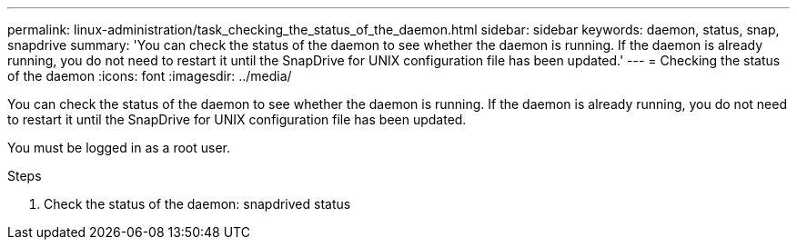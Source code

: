 ---
permalink: linux-administration/task_checking_the_status_of_the_daemon.html
sidebar: sidebar
keywords: daemon, status, snap, snapdrive
summary: 'You can check the status of the daemon to see whether the daemon is running. If the daemon is already running, you do not need to restart it until the SnapDrive for UNIX configuration file has been updated.'
---
= Checking the status of the daemon
:icons: font
:imagesdir: ../media/

[.lead]
You can check the status of the daemon to see whether the daemon is running. If the daemon is already running, you do not need to restart it until the SnapDrive for UNIX configuration file has been updated.

You must be logged in as a root user.

.Steps

. Check the status of the daemon: snapdrived status
